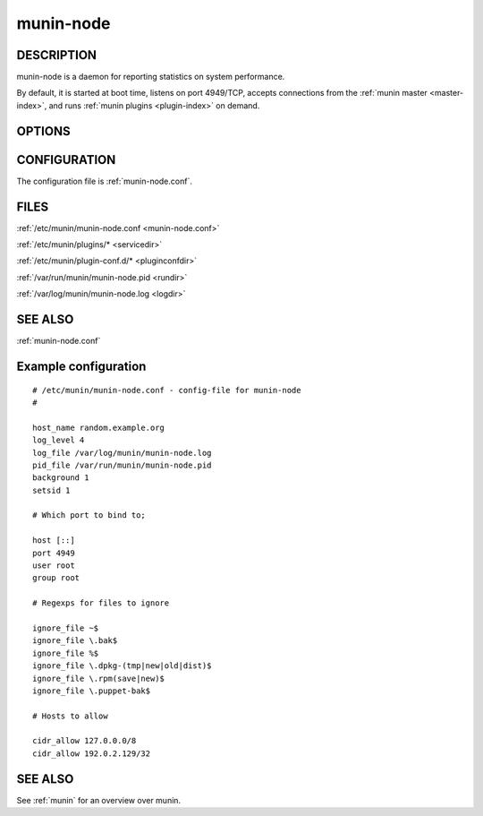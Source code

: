 .. _munin-node:

.. program:: munin-node

============
 munin-node
============

DESCRIPTION
===========

munin-node is a daemon for reporting statistics on system performance.

By default, it is started at boot time, listens on port 4949/TCP,
accepts connections from the :ref:`munin master <master-index>`, and
runs :ref:`munin plugins <plugin-index>` on demand.

OPTIONS
=======

.. option:: --config <configfile>

   Use <file> as configuration file. [/etc/munin/munin-node.conf]

.. option:: --paranoia

   Only run plugins owned by root. Check permissions as well. Can be
   negated with --noparanoia [--noparanoia]

.. option:: --help

   View this help message.

.. option:: --debug

   View debug messages.

   .. note::

      This can be very verbose.

.. option:: --pidebug

   Plugin debug. Sets the environment variable :envvar:`MUNIN_DEBUG`
   to 1 so that plugins may enable debugging.

CONFIGURATION
=============

The configuration file is :ref:`munin-node.conf`.

.. index::
   pair: example; munin-node.conf

FILES
=====

:ref:`/etc/munin/munin-node.conf <munin-node.conf>`

:ref:`/etc/munin/plugins/* <servicedir>`

:ref:`/etc/munin/plugin-conf.d/* <pluginconfdir>`

:ref:`/var/run/munin/munin-node.pid <rundir>`

:ref:`/var/log/munin/munin-node.log <logdir>`

SEE ALSO
========

:ref:`munin-node.conf`

Example configuration
=====================

::

  # /etc/munin/munin-node.conf - config-file for munin-node
  #

  host_name random.example.org
  log_level 4
  log_file /var/log/munin/munin-node.log
  pid_file /var/run/munin/munin-node.pid
  background 1
  setsid 1

  # Which port to bind to;

  host [::]
  port 4949
  user root
  group root

  # Regexps for files to ignore

  ignore_file ~$
  ignore_file \.bak$
  ignore_file %$
  ignore_file \.dpkg-(tmp|new|old|dist)$
  ignore_file \.rpm(save|new)$
  ignore_file \.puppet-bak$

  # Hosts to allow

  cidr_allow 127.0.0.0/8
  cidr_allow 192.0.2.129/32

SEE ALSO
========

See :ref:`munin` for an overview over munin.
